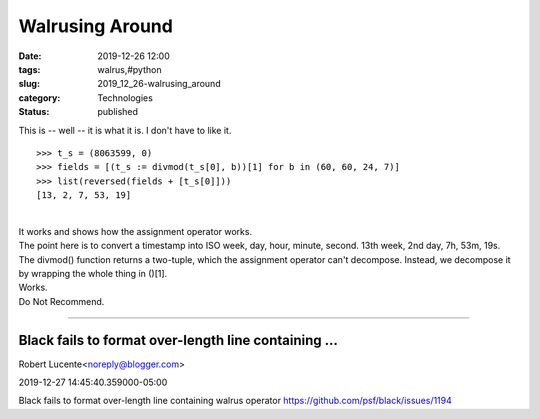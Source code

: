 Walrusing Around
================

:date: 2019-12-26 12:00
:tags: walrus,#python
:slug: 2019_12_26-walrusing_around
:category: Technologies
:status: published

| This is -- well -- it is what it is. I don't have to like it.

::

   >>> t_s = (8063599, 0)
   >>> fields = [(t_s := divmod(t_s[0], b))[1] for b in (60, 60, 24, 7)]
   >>> list(reversed(fields + [t_s[0]]))
   [13, 2, 7, 53, 19]

| 
| It works and shows how the assignment operator works.
| The point here is to convert a timestamp into ISO week, day, hour,
  minute, second. 13th week, 2nd day, 7h, 53m, 19s.
| The divmod() function returns a two-tuple, which the assignment
  operator can't decompose. Instead, we decompose it by wrapping the
  whole thing in ()[1].
| Works.
| Do Not Recommend.



-----

Black fails to format over-length line containing ...
-----------------------------------------------------

Robert Lucente<noreply@blogger.com>

2019-12-27 14:45:40.359000-05:00

Black fails to format over-length line containing walrus operator
https://github.com/psf/black/issues/1194





